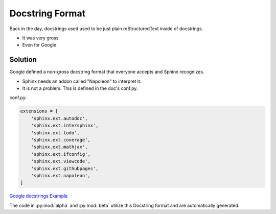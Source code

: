 Docstring Format
================

Back in the day, docstrings used used to be just plain
reStructuredText inside of docstrings.

* It was very gross.
* Even for Google.

Solution
--------

Google defined a non-gross docstring format that everyone accepts
and Sphinx recognizes.

* Sphinx needs an addon called "Napoleon" to interpret it.
* It is not a problem. This is defined in the doc's conf.py.

conf.py:

.. code-block:: python

   extensions = [
       'sphinx.ext.autodoc',
       'sphinx.ext.intersphinx',
       'sphinx.ext.todo',
       'sphinx.ext.coverage',
       'sphinx.ext.mathjax',
       'sphinx.ext.ifconfig',
       'sphinx.ext.viewcode',
       'sphinx.ext.githubpages',
       'sphinx.ext.napoleon',
   ]

`Google docstrings Example <https://sphinxcontrib-napoleon.readthedocs.io/en/latest/example_google.html>`_

The code in :py:mod:`alpha` and :py:mod:`beta` utilize this Docstring format
and are automatically generated.
